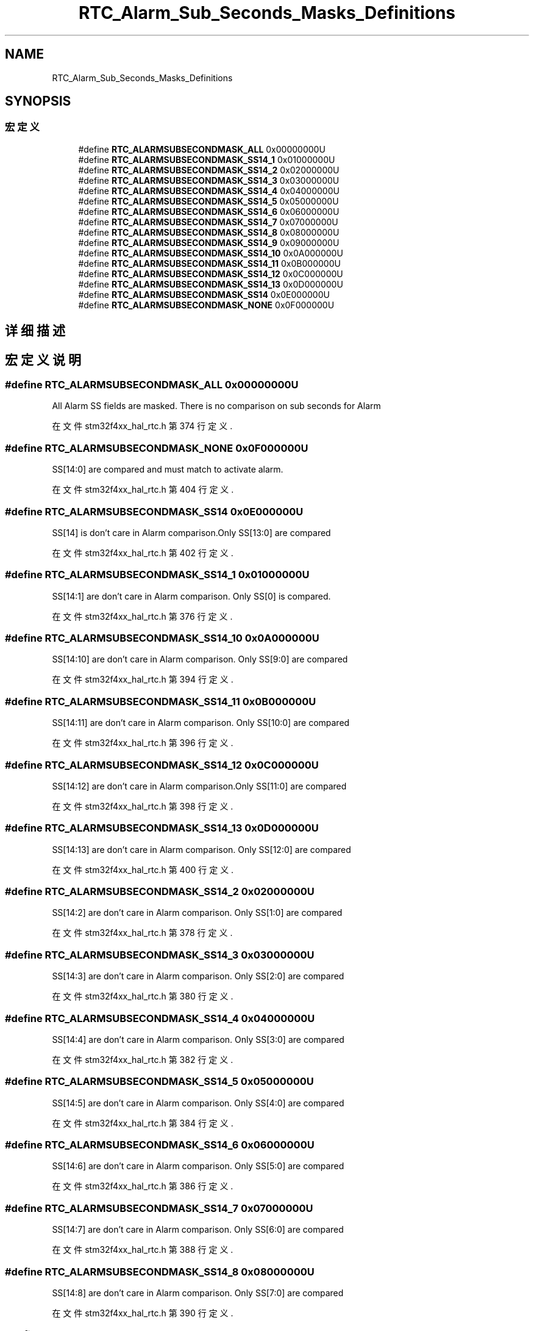 .TH "RTC_Alarm_Sub_Seconds_Masks_Definitions" 3 "2020年 八月 7日 星期五" "Version 1.24.0" "STM32F4_HAL" \" -*- nroff -*-
.ad l
.nh
.SH NAME
RTC_Alarm_Sub_Seconds_Masks_Definitions
.SH SYNOPSIS
.br
.PP
.SS "宏定义"

.in +1c
.ti -1c
.RI "#define \fBRTC_ALARMSUBSECONDMASK_ALL\fP   0x00000000U"
.br
.ti -1c
.RI "#define \fBRTC_ALARMSUBSECONDMASK_SS14_1\fP   0x01000000U"
.br
.ti -1c
.RI "#define \fBRTC_ALARMSUBSECONDMASK_SS14_2\fP   0x02000000U"
.br
.ti -1c
.RI "#define \fBRTC_ALARMSUBSECONDMASK_SS14_3\fP   0x03000000U"
.br
.ti -1c
.RI "#define \fBRTC_ALARMSUBSECONDMASK_SS14_4\fP   0x04000000U"
.br
.ti -1c
.RI "#define \fBRTC_ALARMSUBSECONDMASK_SS14_5\fP   0x05000000U"
.br
.ti -1c
.RI "#define \fBRTC_ALARMSUBSECONDMASK_SS14_6\fP   0x06000000U"
.br
.ti -1c
.RI "#define \fBRTC_ALARMSUBSECONDMASK_SS14_7\fP   0x07000000U"
.br
.ti -1c
.RI "#define \fBRTC_ALARMSUBSECONDMASK_SS14_8\fP   0x08000000U"
.br
.ti -1c
.RI "#define \fBRTC_ALARMSUBSECONDMASK_SS14_9\fP   0x09000000U"
.br
.ti -1c
.RI "#define \fBRTC_ALARMSUBSECONDMASK_SS14_10\fP   0x0A000000U"
.br
.ti -1c
.RI "#define \fBRTC_ALARMSUBSECONDMASK_SS14_11\fP   0x0B000000U"
.br
.ti -1c
.RI "#define \fBRTC_ALARMSUBSECONDMASK_SS14_12\fP   0x0C000000U"
.br
.ti -1c
.RI "#define \fBRTC_ALARMSUBSECONDMASK_SS14_13\fP   0x0D000000U"
.br
.ti -1c
.RI "#define \fBRTC_ALARMSUBSECONDMASK_SS14\fP   0x0E000000U"
.br
.ti -1c
.RI "#define \fBRTC_ALARMSUBSECONDMASK_NONE\fP   0x0F000000U"
.br
.in -1c
.SH "详细描述"
.PP 

.SH "宏定义说明"
.PP 
.SS "#define RTC_ALARMSUBSECONDMASK_ALL   0x00000000U"
All Alarm SS fields are masked\&. There is no comparison on sub seconds for Alarm 
.PP
在文件 stm32f4xx_hal_rtc\&.h 第 374 行定义\&.
.SS "#define RTC_ALARMSUBSECONDMASK_NONE   0x0F000000U"
SS[14:0] are compared and must match to activate alarm\&. 
.PP
在文件 stm32f4xx_hal_rtc\&.h 第 404 行定义\&.
.SS "#define RTC_ALARMSUBSECONDMASK_SS14   0x0E000000U"
SS[14] is don't care in Alarm comparison\&.Only SS[13:0] are compared 
.br
 
.PP
在文件 stm32f4xx_hal_rtc\&.h 第 402 行定义\&.
.SS "#define RTC_ALARMSUBSECONDMASK_SS14_1   0x01000000U"
SS[14:1] are don't care in Alarm comparison\&. Only SS[0] is compared\&. 
.br
 
.PP
在文件 stm32f4xx_hal_rtc\&.h 第 376 行定义\&.
.SS "#define RTC_ALARMSUBSECONDMASK_SS14_10   0x0A000000U"
SS[14:10] are don't care in Alarm comparison\&. Only SS[9:0] are compared 
.br
 
.PP
在文件 stm32f4xx_hal_rtc\&.h 第 394 行定义\&.
.SS "#define RTC_ALARMSUBSECONDMASK_SS14_11   0x0B000000U"
SS[14:11] are don't care in Alarm comparison\&. Only SS[10:0] are compared 
.PP
在文件 stm32f4xx_hal_rtc\&.h 第 396 行定义\&.
.SS "#define RTC_ALARMSUBSECONDMASK_SS14_12   0x0C000000U"
SS[14:12] are don't care in Alarm comparison\&.Only SS[11:0] are compared 
.br
 
.PP
在文件 stm32f4xx_hal_rtc\&.h 第 398 行定义\&.
.SS "#define RTC_ALARMSUBSECONDMASK_SS14_13   0x0D000000U"
SS[14:13] are don't care in Alarm comparison\&. Only SS[12:0] are compared 
.PP
在文件 stm32f4xx_hal_rtc\&.h 第 400 行定义\&.
.SS "#define RTC_ALARMSUBSECONDMASK_SS14_2   0x02000000U"
SS[14:2] are don't care in Alarm comparison\&. Only SS[1:0] are compared 
.br
 
.PP
在文件 stm32f4xx_hal_rtc\&.h 第 378 行定义\&.
.SS "#define RTC_ALARMSUBSECONDMASK_SS14_3   0x03000000U"
SS[14:3] are don't care in Alarm comparison\&. Only SS[2:0] are compared 
.br
 
.PP
在文件 stm32f4xx_hal_rtc\&.h 第 380 行定义\&.
.SS "#define RTC_ALARMSUBSECONDMASK_SS14_4   0x04000000U"
SS[14:4] are don't care in Alarm comparison\&. Only SS[3:0] are compared 
.br
 
.PP
在文件 stm32f4xx_hal_rtc\&.h 第 382 行定义\&.
.SS "#define RTC_ALARMSUBSECONDMASK_SS14_5   0x05000000U"
SS[14:5] are don't care in Alarm comparison\&. Only SS[4:0] are compared 
.br
 
.PP
在文件 stm32f4xx_hal_rtc\&.h 第 384 行定义\&.
.SS "#define RTC_ALARMSUBSECONDMASK_SS14_6   0x06000000U"
SS[14:6] are don't care in Alarm comparison\&. Only SS[5:0] are compared 
.br
 
.PP
在文件 stm32f4xx_hal_rtc\&.h 第 386 行定义\&.
.SS "#define RTC_ALARMSUBSECONDMASK_SS14_7   0x07000000U"
SS[14:7] are don't care in Alarm comparison\&. Only SS[6:0] are compared 
.br
 
.PP
在文件 stm32f4xx_hal_rtc\&.h 第 388 行定义\&.
.SS "#define RTC_ALARMSUBSECONDMASK_SS14_8   0x08000000U"
SS[14:8] are don't care in Alarm comparison\&. Only SS[7:0] are compared 
.br
 
.PP
在文件 stm32f4xx_hal_rtc\&.h 第 390 行定义\&.
.SS "#define RTC_ALARMSUBSECONDMASK_SS14_9   0x09000000U"
SS[14:9] are don't care in Alarm comparison\&. Only SS[8:0] are compared 
.br
 
.PP
在文件 stm32f4xx_hal_rtc\&.h 第 392 行定义\&.
.SH "作者"
.PP 
由 Doyxgen 通过分析 STM32F4_HAL 的 源代码自动生成\&.
